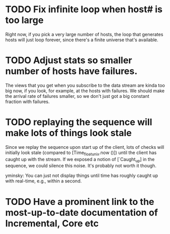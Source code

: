 * TODO Fix infinite loop when host# is too large

  Right now, if you pick a very large number of hosts, the loop that
  generates hosts will just loop forever, since there's a finite
  universe that's available.

* TODO Adjust stats so smaller number of hosts have failures.
  
  The views that you get when you subscribe to the data stream are
  kinda too big now, if you look, for example, at the hosts with
  failures. We should make the arrival rate of failures smaller, so we
  don't just got a big constant fraction with failures.

* TODO replaying the sequence will make lots of things look stale

  Since we replay the sequence upon start up of the client, lots of
  checks will initially look stale (compared to [Time_float_unix.now ()]) until
  the client has caught up with the stream. If we exposed a notion of
  [`Caught_up] in the sequence, we could silence this noise. It's
  probably not worth it though.

  yminsky: You can just not display things until time has roughly
  caught up with real-time, e.g., within a second.

* TODO Have a prominent link to the most-up-to-date documentation of Incremental, Core etc
